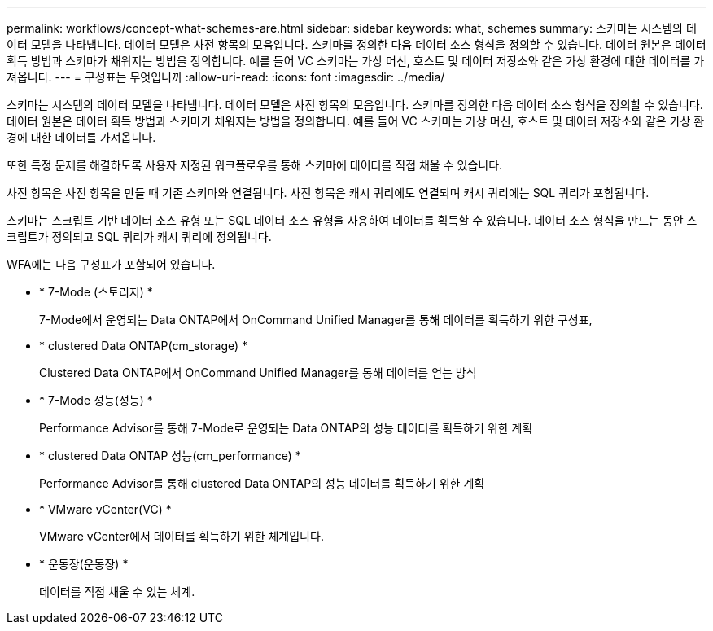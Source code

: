 ---
permalink: workflows/concept-what-schemes-are.html 
sidebar: sidebar 
keywords: what, schemes 
summary: 스키마는 시스템의 데이터 모델을 나타냅니다. 데이터 모델은 사전 항목의 모음입니다. 스키마를 정의한 다음 데이터 소스 형식을 정의할 수 있습니다. 데이터 원본은 데이터 획득 방법과 스키마가 채워지는 방법을 정의합니다. 예를 들어 VC 스키마는 가상 머신, 호스트 및 데이터 저장소와 같은 가상 환경에 대한 데이터를 가져옵니다. 
---
= 구성표는 무엇입니까
:allow-uri-read: 
:icons: font
:imagesdir: ../media/


[role="lead"]
스키마는 시스템의 데이터 모델을 나타냅니다. 데이터 모델은 사전 항목의 모음입니다. 스키마를 정의한 다음 데이터 소스 형식을 정의할 수 있습니다. 데이터 원본은 데이터 획득 방법과 스키마가 채워지는 방법을 정의합니다. 예를 들어 VC 스키마는 가상 머신, 호스트 및 데이터 저장소와 같은 가상 환경에 대한 데이터를 가져옵니다.

또한 특정 문제를 해결하도록 사용자 지정된 워크플로우를 통해 스키마에 데이터를 직접 채울 수 있습니다.

사전 항목은 사전 항목을 만들 때 기존 스키마와 연결됩니다. 사전 항목은 캐시 쿼리에도 연결되며 캐시 쿼리에는 SQL 쿼리가 포함됩니다.

스키마는 스크립트 기반 데이터 소스 유형 또는 SQL 데이터 소스 유형을 사용하여 데이터를 획득할 수 있습니다. 데이터 소스 형식을 만드는 동안 스크립트가 정의되고 SQL 쿼리가 캐시 쿼리에 정의됩니다.

WFA에는 다음 구성표가 포함되어 있습니다.

* * 7-Mode (스토리지) *
+
7-Mode에서 운영되는 Data ONTAP에서 OnCommand Unified Manager를 통해 데이터를 획득하기 위한 구성표,

* * clustered Data ONTAP(cm_storage) *
+
Clustered Data ONTAP에서 OnCommand Unified Manager를 통해 데이터를 얻는 방식

* * 7-Mode 성능(성능) *
+
Performance Advisor를 통해 7-Mode로 운영되는 Data ONTAP의 성능 데이터를 획득하기 위한 계획

* * clustered Data ONTAP 성능(cm_performance) *
+
Performance Advisor를 통해 clustered Data ONTAP의 성능 데이터를 획득하기 위한 계획

* * VMware vCenter(VC) *
+
VMware vCenter에서 데이터를 획득하기 위한 체계입니다.

* * 운동장(운동장) *
+
데이터를 직접 채울 수 있는 체계.


